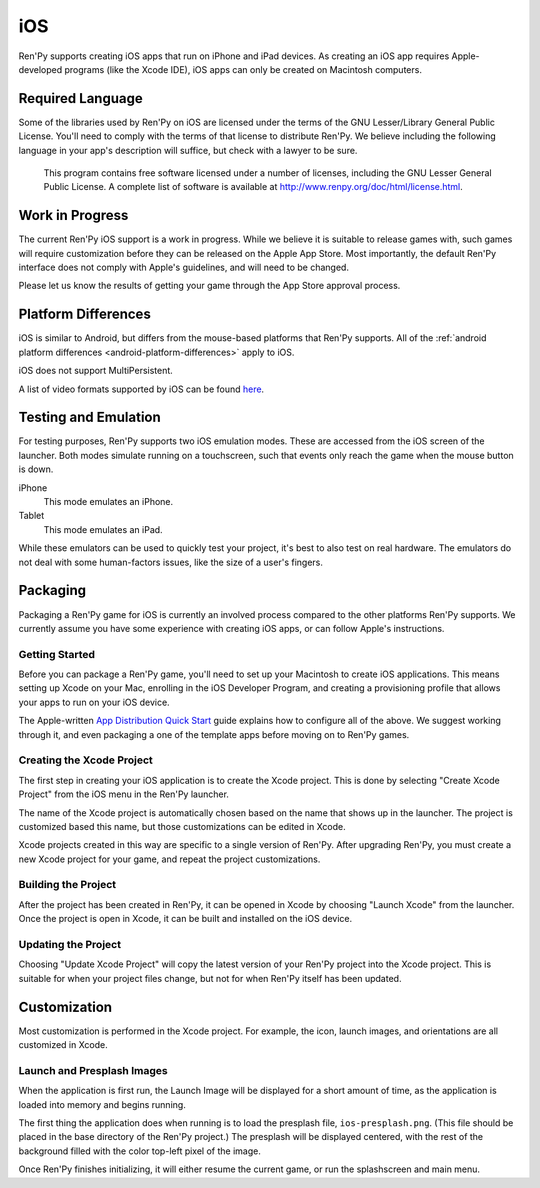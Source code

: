 ===
iOS
===

Ren'Py supports creating iOS apps that run on iPhone and iPad devices. As
creating an iOS app requires Apple-developed programs (like the Xcode IDE),
iOS apps can only be created on Macintosh computers.

Required Language
=================


Some of the libraries used by Ren'Py on iOS are licensed under the terms
of the GNU Lesser/Library General Public License. You'll need to comply
with the terms of that license to distribute Ren'Py. We believe including
the following language in your app's description will suffice, but check
with a lawyer to be sure.

    This program contains free software licensed under a number of licenses,
    including the GNU Lesser General Public License. A complete list of
    software is available at http://www.renpy.org/doc/html/license.html.

Work in Progress
================

The current Ren'Py iOS support is a work in progress. While we believe it
is suitable to release games with, such games will require customization
before they can be released on the Apple App Store. Most importantly,
the default Ren'Py interface does not comply with Apple's guidelines,
and will need to be changed.

Please let us know the results of getting your game through the App Store
approval process.


Platform Differences
====================

iOS is similar to Android, but differs from the mouse-based platforms
that Ren'Py supports. All of the :ref:`android platform differences <android-platform-differences>`
apply to iOS.

iOS does not support MultiPersistent.

A list of video formats supported by iOS can be found
`here <https://developer.apple.com/library/ios/documentation/Miscellaneous/Conceptual/iPhoneOSTechOverview/MediaLayer/MediaLayer.html#//apple_ref/doc/uid/TP40007898-CH9-SW6>`_.


Testing and Emulation
=====================

For testing purposes, Ren'Py supports two iOS emulation modes. These
are accessed from the iOS screen of the launcher. Both modes simulate
running on a touchscreen, such that events only reach the game when
the mouse button is down.

iPhone
    This mode emulates an iPhone.

Tablet
    This mode emulates an iPad.

While these emulators can be used to quickly test your project, it's best to
also test on real hardware. The emulators do not deal with some human-factors
issues, like the size of a user's fingers.


Packaging
=========

Packaging a Ren'Py game for iOS is currently an involved process compared
to the other platforms Ren'Py supports. We currently assume you have some
experience with creating iOS apps, or can follow Apple's instructions.

Getting Started
---------------

Before you can package a Ren'Py game, you'll need to set up your Macintosh
to create iOS applications. This means setting up Xcode on your Mac,
enrolling in the iOS Developer Program, and creating a provisioning
profile that allows your apps to run on your iOS device.

The Apple-written `App Distribution Quick Start <https://developer.apple.com/library/ios/documentation/IDEs/Conceptual/AppStoreDistributionTutorial/Introduction/Introduction.html>`_
guide explains how to configure all of the above. We suggest working through
it, and even packaging a one of the template apps before moving on to
Ren'Py games.

Creating the Xcode Project
--------------------------

The first step in creating your iOS application is to create the Xcode project.
This is done by selecting "Create Xcode Project" from the iOS menu in the
Ren'Py launcher.

The name of the Xcode project is automatically chosen based on the name that
shows up in the launcher. The project is customized based this name, but
those customizations can be edited in Xcode.

Xcode projects created in this way are specific to a single version of
Ren'Py. After upgrading Ren'Py, you must create a new Xcode project for your
game, and repeat the project customizations.

Building the Project
--------------------

After the project has been created in Ren'Py, it can be opened in Xcode by
choosing "Launch Xcode" from the launcher. Once the project is open in Xcode,
it can be built and installed on the iOS device.

Updating the Project
--------------------

Choosing "Update Xcode Project" will copy the latest version of your
Ren'Py project into the Xcode project. This is suitable for when your project
files change, but not for when Ren'Py itself has been updated.


Customization
=============

Most customization is performed in the Xcode project. For example, the
icon, launch images, and orientations are all customized in Xcode.

Launch and Presplash Images
---------------------------

When the application is first run, the Launch Image will be displayed for a short
amount of time, as the application is loaded into memory and begins running.

The first thing the application does when running is to load the presplash
file, ``ios-presplash.png``. (This file should be placed in the base directory
of the Ren'Py project.) The presplash will be displayed centered, with the
rest of the background filled with the color top-left pixel of the image.

Once Ren'Py finishes initializing, it will either resume the current game,
or run the splashscreen and main menu.


